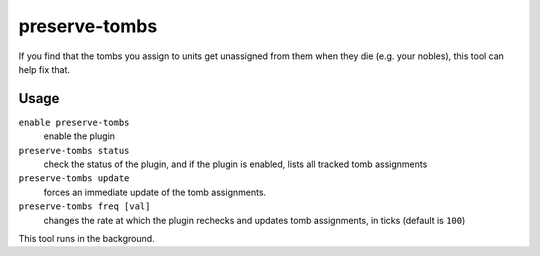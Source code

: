 preserve-tombs
==============

.. dfhack-tool::
    :summary: Fix tombs being unassigned to units on death
    :tags: fort bugfix

If you find that the tombs you assign to units get unassigned from them when
they die (e.g. your nobles), this tool can help fix that.

Usage
-----

``enable preserve-tombs``
    enable the plugin
``preserve-tombs status``
    check the status of the plugin, and if the plugin is enabled,
    lists all tracked tomb assignments
``preserve-tombs update``
    forces an immediate update of the tomb assignments.
``preserve-tombs freq [val]``
    changes the rate at which the plugin rechecks  and updates
    tomb assignments, in ticks (default is ``100``)

This tool runs in the background.